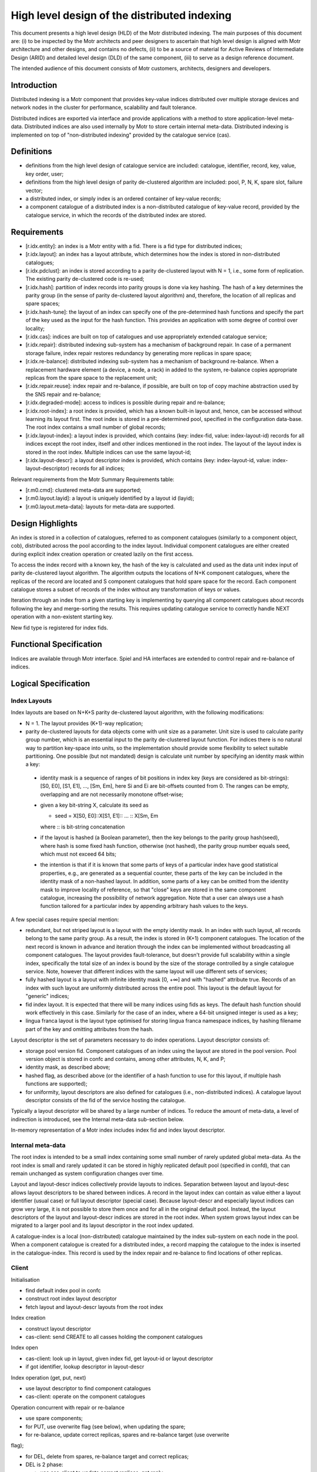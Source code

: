 =====================================================
High level design of the distributed indexing
=====================================================

This document presents a high level design (HLD) of the Motr distributed indexing. The main purposes of this document are: (i) to be inspected by the Motr architects and peer designers to ascertain that high level design is aligned with Motr architecture and other designs, and contains no defects, (ii) to be a source of material for Active Reviews of Intermediate Design (ARID) and detailed level design (DLD) of the same component, (iii) to serve as a design reference document.

The intended audience of this document consists of Motr customers, architects, designers and developers.

**************
Introduction
**************

Distributed indexing is a Motr component that provides key-value indices distributed over multiple storage devices and network nodes in the cluster for performance, scalability and fault tolerance.

Distributed indices are exported via interface and provide applications with a method to store application-level meta-data. Distributed indices are also used internally by Motr to store certain internal meta-data. Distributed indexing is implemented on top of "non-distributed indexing" provided by the catalogue service (cas).

************
Definitions
************

- definitions from the high level design of catalogue service are included: catalogue, identifier, record, key, value, key order, user; 

- definitions from the high level design of parity de-clustered algorithm are included: pool, P, N, K, spare slot, failure vector;

- a distributed index, or simply index is an ordered container of key-value records;

- a component catalogue of a distributed index is a non-distributed catalogue of key-value record, provided by the catalogue service, in which the records of the distributed index are stored.

**************
Requirements
**************

- [r.idx.entity]: an index is a Motr entity with a fid. There is a fid type for distributed indices;

- [r.idx.layout]: an index has a layout attribute, which determines how the index is stored in non-distributed catalogues;

- [r.idx.pdclust]: an index is stored according to a parity de-clustered layout with N = 1, i.e., some form of replication. The existing parity de-clustered code is re-used;

- [r.idx.hash]: partition of index records into parity groups is done via key hashing. The hash of a key determines the parity group (in the sense of parity de-clustered layout algorithm) and, therefore, the location of all replicas and spare spaces;

- [r.idx.hash-tune]: the layout of an index can specify one of the pre-determined hash functions and specify the part of the key used as the input for the hash function. This provides an application with some degree of control over locality;

- [r.idx.cas]: indices are built on top of catalogues and use appropriately extended catalogue service;

- [r.idx.repair]: distributed indexing sub-system has a mechanism of background repair. In case of a permanent storage failure, index repair restores redundancy by generating more replicas in spare space;

- [r.idx.re-balance]: distributed indexing sub-system has a mechanism of background re-balance. When a replacement hardware element (a device, a node, a rack) in added to the system, re-balance copies appropriate replicas from the spare space to the replacement unit;

- [r.idx.repair.reuse]: index repair and re-balance, if possible, are built on top of copy machine abstraction used by the SNS repair and re-balance;

- [r.idx.degraded-mode]: access to indices is possible during repair and re-balance;

- [r.idx.root-index]: a root index is provided, which has a known built-in layout and, hence, can be accessed without learning its layout first. The root index is stored in a pre-determined pool, specified in the configuration data-base. The root index contains a small number of global records;

- [r.idx.layout-index]: a layout index is provided, which contains (key: index-fid, value: index-layout-id) records for all indices except the root index, itself and other indices mentioned in the root index. The layout of the layout index is stored in the root index. Multiple indices can use the same layout-id;

- [r.idx.layout-descr]: a layout descriptor index is provided, which contains (key: index-layout-id, value: index-layout-descriptor) records for all indices;

Relevant requirements from the Motr Summary Requirements table:

- [r.m0.cmd]: clustered meta-data are supported;

- [r.m0.layout.layid]: a layout is uniquely identified by a layout id (layid);

- [r.m0.layout.meta-data]: layouts for meta-data are supported.

******************
Design Highlights
******************

An index is stored in a collection of catalogues, referred to as component catalogues (similarly to a component object, cob), distributed across the pool according to the index layout. Individual component catalogues are either created during explicit index creation operation or created lazily on the first access.

To access the index record with a known key, the hash of the key is calculated and used as the data unit index input of parity de-clustered layout algorithm. The algorithm outputs the locations of N+K component catalogues, where the replicas of the record are located and S component catalogues that hold spare space for the record. Each component catalogue stores a subset of records of the index without any transformation of keys or values.

Iteration through an index from a given starting key is implementing by querying all component catalogues about records following the key and merge-sorting the results. This requires updating catalogue service to correctly handle NEXT operation with a non-existent starting key.

New fid type is registered for index fids.

***************************
Functional Specification
***************************

Indices are available through Motr interface. Spiel and HA interfaces are extended to control repair and re-balance of indices.

***************************
Logical Specification
***************************

Index Layouts
===============

Index layouts are based on N+K+S parity de-clustered layout algorithm, with the following modifications:

- N = 1. The layout provides (K+1)-way replication;

- parity de-clustered layouts for data objects come with unit size as a parameter. Unit size is used to calculate parity group number, which is an essential input to the parity de-clustered layout function. For indices there is no natural way to partition key-space into units, so the implementation should provide some flexibility to select suitable partitioning. One possible (but not mandated) design is calculate unit number by specifying an identity mask within a key:

 - identity mask is a sequence of ranges of bit positions in index key (keys are considered as bit-strings): [S0, E0], [S1, E1], ..., [Sm, Em], here Si and Ei are bit-offsets counted from 0. The ranges can be empty, overlapping and are not necessarily monotone offset-wise;

 - given a key bit-string X, calculate its seed as

   - seed = X[S0, E0]::X[S1, E1]:: ... :: X[Sm, Em

   where :: is bit-string concatenation

 - if the layout is hashed (a Boolean parameter), then the key belongs to the parity group hash(seed), where hash is some fixed hash function, otherwise (not hashed), the parity group number equals seed, which must not exceed 64 bits;

 - the intention is that if it is known that some parts of keys of a particular index have good statistical properties, e.g., are generated as a sequential counter, these parts of the key can be included in the identity mask of a non-hashed layout. In addition, some parts of a key can be omitted from the identity mask to improve locality of reference, so that "close" keys are stored in the same component catalogue, increasing the possibility of network aggregation. Note that a user can always use a hash function tailored for a particular index by appending arbitrary hash values to the keys.

A few special cases require special mention:

- redundant, but not striped layout is a layout with the empty identity mask. In an index with such layout, all records belong to the same parity group. As a result, the index is stored in (K+1) component catalogues. The location of the next record is known in advance and iteration through the index can be implemented without broadcasting all component catalogues. The layout provides fault-tolerance, but doesn't provide full scalability within a single index, specifically the total size of an index is bound by the size of the storage controlled by a single catalogue service. Note, however that different indices with the same layout will use different sets of services;

- fully hashed layout is a layout with infinite identity mask [0, +∞] and with "hashed" attribute true. Records of an index with such layout are uniformly distributed across the entire pool. This layout is the default layout for "generic" indices;

- fid index layout. It is expected that there will be many indices using fids as keys. The default hash function should work effectively in this case. Similarly for the case of an index, where a 64-bit unsigned integer is used as a key;

- lingua franca layout is the layout type optimised for storing lingua franca namespace indices, by hashing filename part of the key and omitting attributes from the hash.

Layout descriptor is the set of parameters necessary to do index operations. Layout descriptor consists of:

- storage pool version fid. Component catalogues of an index using the layout are stored in the pool version. Pool version object is stored in confc and contains, among other attributes, N, K, and P;

- identity mask, as described above;

- hashed flag, as described above (or the identifier of a hash function to use for this layout, if multiple hash functions are supported);

- for uniformity, layout descriptors are also defined for catalogues (i.e., non-distributed indices). A catalogue layout descriptor consists of the fid of the service hosting the catalogue.

Typically a layout descriptor will be shared by a large number of indices. To reduce the amount of meta-data, a level of indirection is introduced, see the Internal meta-data sub-section below.

In-memory representation of a Motr index includes index fid and index layout descriptor.

Internal meta-data
===================

The root index is intended to be a small index containing some small number of rarely updated global meta-data. As the root index is small and rarely updated it can be stored in highly replicated default pool (specified in confd), that can remain unchanged as system configuration changes over time.

Layout and layout-descr indices collectively provide layouts to indices. Separation between layout and layout-desc allows layout descriptors to be shared between indices. A record in the layout index can contain as value either a layout identifier (usual case) or full layout descriptor (special case). Because layout-descr and especially layout indices can grow very large, it is not possible to store them once and for all in the original default pool. Instead, the layout descriptors of the layout and layout-descr indices are stored in the root index. When system grows layout index can be migrated to a larger pool and its layout descriptor in the root index updated.

A catalogue-index is a local (non-distributed) catalogue maintained by the index sub-system on each node in the pool. When a component catalogue is created for a distributed index, a record mapping the catalogue to the index is inserted in the catalogue-index. This record is used by the index repair and re-balance to find locations of other replicas.

Client
===========

Initialisation

- find default index pool in confc

- construct root index layout descriptor

- fetch layout and layout-descr layouts from the root index

Index creation

- construct layout descriptor

- cas-client: send CREATE to all casses holding the component catalogues

Index open

- cas-client: look up in layout, given index fid, get layout-id or layout descriptor

- if got identifier, lookup descriptor in layout-descr

Index operation (get, put, next)

- use layout descriptor to find component catalogues

- cas-client: operate on the component catalogues

Operation concurrent with repair or re-balance

- use spare components;

- for PUT, use overwrite flag (see below), when updating the spare;

- for re-balance, update correct replicas, spares and re-balance target (use overwrite

flag);

- for DEL, delete from spares, re-balance target and correct replicas;

- DEL is 2 phase:

  - use cas-client to update correct replicas, get reply

  - use cas-client to update spares and re-balance target

This avoids a possible race, where repair send old value to the spares concurrently with a client update.

Service
========

Catalogue service (cas) implementation is extended in the following ways:

- a record is inserted in the meta-index, when a component catalogue is created. The key is the catalogue fid, the value is (tree, index-fid, pos, layout-descr), where

  - tree is the b-tree as for a catalogue,

  - index-fid is the fid of the index this catalogue is a component of,

  - pos is the position of the catalogue within the index layout, from 0 to P;

  - layout-descr is the layout descriptor of the index;

- values in the meta-index can be distinguished by their size;

- when a catalogue with the fid cat-fid is created as a component of an index with the fid idx-fid, the record (key: idx-fid, val: cat-fid) is inserted in the catalogue-index;

- NEXT operation accepts a flag parameter (slant), which allows iteration to start with the smallest key following the start key;

- PUT operation accepts a flag (create) instructing it to be a no-op if the record with the given key already exists;

- PUT operation accepts a flag (overwrite) instructing it to silently overwrite existing record with the same key, if any;

- before executing operations on component catalogues, cas checks that the index fid and layout descriptor, supplied in the fop match contents of the meta-index record.

Repair
=======

Index repair service is started along with every cas, similarly to SNS repair service being started along with every ios.

When index repair is activated (by Halon by using spiel), index repair service goes through catalogue-index catalogue in index fid order. For each index, repair fetches layout descriptor from the meta-index, uses it to calculate the spare space location and invokes cas-client to do the copy. The copy should be done with the create flag to preserve updates to spares made the clients.

Re-balance
===========

Similar to repair.

**************
Dependencies
**************

- cas: add "flags" field to cas record structure, with the following bits:

  - slant: allows NEXT operation to start with a non-existent key;

  - overwrite: PUT operation discards existing value of the key;

  - create: PUT operation is a successful no-op if the key already exists;

- conf: assign devices to cas services (necessary to control repair and re-balance)

- spiel: support for repair and re-balance of indices

- halon: interact with catalogue services (similarly to io services)

- halon: introduce "global mkfs" phase of cluster initialisation, use it to call a script to create global meta-data

Security model
===============

None at the moment. Security model should be designed for all storage objects together.

*********************
Implementation plan
*********************

- implement basic pdclust math, hashing, identity mask;

- implement layout descriptors in memory

- implement subset of motr sufficient to access the root index, i.e., without

  - fetching layouts from network

  - catalogue-index

- add unit tests, working with the root index

- implement layout index and layout-descr index

- more UT

- system tests?

- implement catalogue-index

- modify conf schema to record devices used by cas

  - deployment?

- implement index repair

- implement index re-balance

- halon controls for repair and re-balance

- system tests with halon, repair and re-balance

- implement concurrent repair, re-balance and index access

- system tests (acceptance, S3)

************
References
************

- HLD of catalogue service

- HLD of parity de-clustered algorithm 

- HLD of SNS repair



